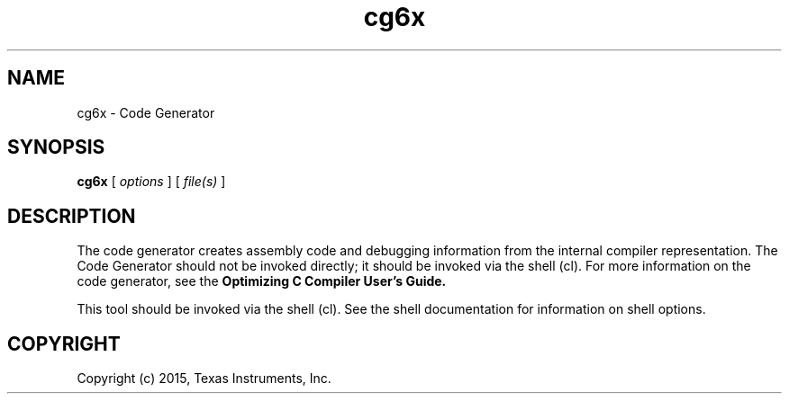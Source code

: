 .bd B 3
.TH cg6x 1 "Feb 06, 2015" "TI Tools" "TI Code Generation Tools"
.SH NAME
cg6x - Code Generator
.SH SYNOPSIS
.B cg6x
[
.I options
] [
.I file(s)
]
.SH DESCRIPTION
The code generator creates assembly code and debugging information from the internal compiler representation.  The Code Generator should not be invoked directly; it should be invoked via the shell (cl).  For more information on the code generator, see the 
.B Optimizing C Compiler User's Guide.

This tool should be invoked via the shell (cl).  See the shell documentation for information on shell options.
.SH COPYRIGHT
.TP
Copyright (c) 2015, Texas Instruments, Inc.
